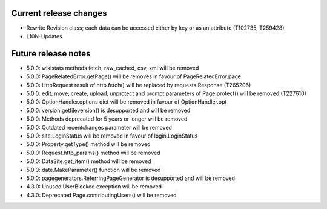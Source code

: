 Current release changes
~~~~~~~~~~~~~~~~~~~~~~~

* Rewrite Revision class; each data can be accessed either by key or as an attribute (T102735, T259428)
* L10N-Updates


Future release notes
~~~~~~~~~~~~~~~~~~~~

* 5.0.0: wikistats methods fetch, raw_cached, csv, xml will be removed
* 5.0.0: PageRelatedError.getPage() will be removes in favour of PageRelatedError.page
* 5.0.0: HttpRequest result of http.fetch() will be replaced by requests.Response (T265206)
* 5.0.0: edit, move, create, upload, unprotect and prompt parameters of Page.protect() will be removed (T227610)
* 5.0.0: OptionHandler.options dict will be removed in favour of OptionHandler.opt
* 5.0.0: version.getfileversion() is desupported and will be removed
* 5.0.0: Methods deprecated for 5 years or longer will be removed
* 5.0.0: Outdated recentchanges parameter will be removed
* 5.0.0: site.LoginStatus will be removed in favour of login.LoginStatus
* 5.0.0: Property.getType() method will be removed
* 5.0.0: Request.http_params() method will be removed
* 5.0.0: DataSite.get_item() method will be removed
* 5.0.0: date.MakeParameter() function will be removed
* 5.0.0: pagegenerators.ReferringPageGenerator is desupported and will be removed
* 4.3.0: Unused UserBlocked exception will be removed
* 4.3.0: Deprecated Page.contributingUsers() will be removed
